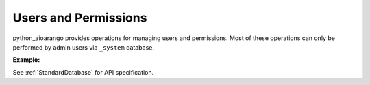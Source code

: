 Users and Permissions
---------------------

python_aioarango provides operations for managing users and permissions. Most of
these operations can only be performed by admin users via ``_system`` database.

**Example:**

.. testcode::

    from python_aioarango import ArangoClient

    # Initialize the ArangoDB client.
    client = ArangoClient()

    # Connect to "_system" database as root user.
    sys_db = await client.db('_system', username='root', password='passwd')

    # List all users.
    await sys_db.users()

    # Create a new user.
    await sys_db.create_user(
        username='johndoe@gmail.com',
        password='first_password',
        active=True,
        extra={'team': 'backend', 'title': 'engineer'}
    )

    # Check if a user exists.
    await sys_db.has_user('johndoe@gmail.com')

    # Retrieve details of a user.
    await sys_db.user('johndoe@gmail.com')

    # Update an existing user.
    await sys_db.update_user(
        username='johndoe@gmail.com',
        password='second_password',
        active=True,
        extra={'team': 'frontend', 'title': 'engineer'}
    )

    # Replace an existing user.
    await sys_db.replace_user(
        username='johndoe@gmail.com',
        password='third_password',
        active=True,
        extra={'team': 'frontend', 'title': 'architect'}
    )

    # Retrieve user permissions for all databases and collections.
    await sys_db.permissions('johndoe@gmail.com')

    # Retrieve user permission for "test" database.
    await sys_db.permission(
        username='johndoe@gmail.com',
        database='test'
    )

    # Retrieve user permission for "students" collection in "test" database.
    await sys_db.permission(
        username='johndoe@gmail.com',
        database='test',
        collection='students'
    )

    # Update user permission for "test" database.
    await sys_db.update_permission(
        username='johndoe@gmail.com',
        permission='rw',
        database='test'
    )

    # Update user permission for "students" collection in "test" database.
    await sys_db.update_permission(
        username='johndoe@gmail.com',
        permission='ro',
        database='test',
        collection='students'
    )

    # Reset user permission for "test" database.
    await sys_db.reset_permission(
        username='johndoe@gmail.com',
        database='test'
    )

    # Reset user permission for "students" collection in "test" database.
    await sys_db.reset_permission(
        username='johndoe@gmail.com',
        database='test',
        collection='students'
    )

See :ref:`StandardDatabase` for API specification.

